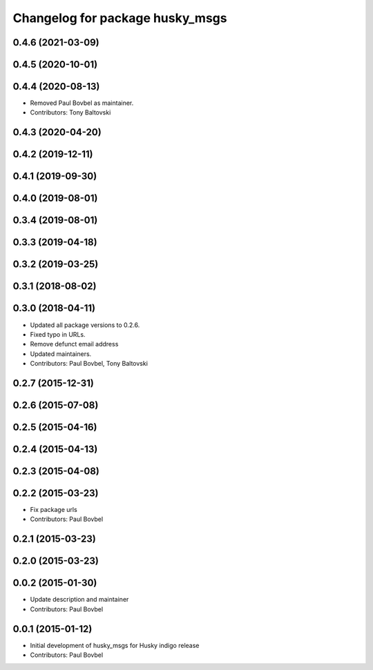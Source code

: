 ^^^^^^^^^^^^^^^^^^^^^^^^^^^^^^^^
Changelog for package husky_msgs
^^^^^^^^^^^^^^^^^^^^^^^^^^^^^^^^

0.4.6 (2021-03-09)
------------------

0.4.5 (2020-10-01)
------------------

0.4.4 (2020-08-13)
------------------
* Removed Paul Bovbel as maintainer.
* Contributors: Tony Baltovski

0.4.3 (2020-04-20)
------------------

0.4.2 (2019-12-11)
------------------

0.4.1 (2019-09-30)
------------------

0.4.0 (2019-08-01)
------------------

0.3.4 (2019-08-01)
------------------

0.3.3 (2019-04-18)
------------------

0.3.2 (2019-03-25)
------------------

0.3.1 (2018-08-02)
------------------

0.3.0 (2018-04-11)
------------------
* Updated all package versions to 0.2.6.
* Fixed typo in URLs.
* Remove defunct email address
* Updated maintainers.
* Contributors: Paul Bovbel, Tony Baltovski

0.2.7 (2015-12-31)
------------------

0.2.6 (2015-07-08)
------------------

0.2.5 (2015-04-16)
------------------

0.2.4 (2015-04-13)
------------------

0.2.3 (2015-04-08)
------------------

0.2.2 (2015-03-23)
------------------
* Fix package urls
* Contributors: Paul Bovbel

0.2.1 (2015-03-23)
------------------

0.2.0 (2015-03-23)
------------------

0.0.2 (2015-01-30)
------------------
* Update description and maintainer
* Contributors: Paul Bovbel

0.0.1 (2015-01-12)
------------------
* Initial development of husky_msgs for Husky indigo release
* Contributors: Paul Bovbel
